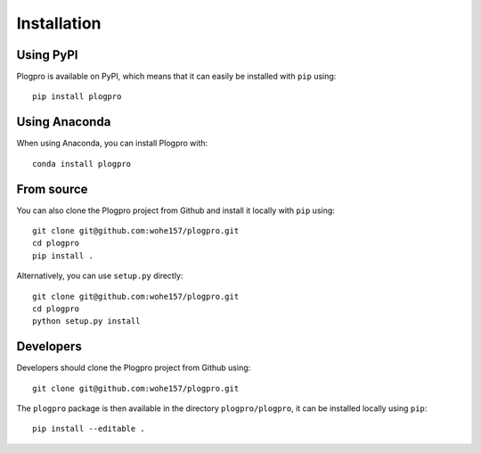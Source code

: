 .. highlight:: shell

Installation
============

Using PyPI
----------

Plogpro is available on PyPI, which means that it can easily be installed with
``pip`` using::

    pip install plogpro


Using Anaconda
--------------

When using Anaconda, you can install Plogpro with::

    conda install plogpro


From source
-----------

You can also clone the Plogpro project from Github and install it locally with
``pip`` using::

    git clone git@github.com:wohe157/plogpro.git
    cd plogpro
    pip install .

Alternatively, you can use ``setup.py`` directly::

    git clone git@github.com:wohe157/plogpro.git
    cd plogpro
    python setup.py install


Developers
----------

Developers should clone the Plogpro project from Github using::

    git clone git@github.com:wohe157/plogpro.git

The ``plogpro`` package is then available in the directory ``plogpro/plogpro``,
it can be installed locally using ``pip``::

    pip install --editable .
